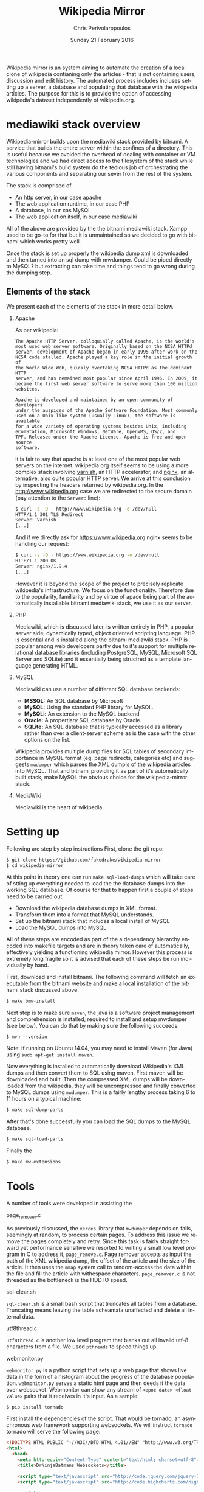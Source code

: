 #+TITLE:       Wikipedia Mirror
#+AUTHOR:      Chris Perivolaropoulos
#+DATE:        Sunday 21 February 2016
#+EMAIL:       cperivol@csail.mit.edu
#+DESCRIPTION: Automated building of a local wikipedia mirror.
#+KEYWORDS:
#+LANGUAGE:    en
#+OPTIONS:     H:2 num:t toc:t \n:nil @:t ::t |:t ^:t f:t TeX:t
#+STARTUP:     showall

Wikipedia mirror is an system aiming to automate the creation of a
local clone of wikipedia contianing only the articles - that is not
containing users, discussion and edit history. The automated process
includes incluses setting up a server, a database and populating
that database with the wikipedia articles. The purpose for this is
to provide the option of accessing wikipedia's dataset independently
of wikipedia.org.

* mediawiki stack overview

  Wikipedia-mirror builds upon the mediawiki stack provided by
  bitnami. A service that builds the entire server within the
  confines of a directory. This is useful because we avoided the
  overhead of dealing with container or VM technologies and we had
  direct access to the filesystem of the stack while still having
  bitnami's build system do the tedious job of orchestrating the
  various components and separating our sever from the rest of the
  system.

  The stack is comprised of

  - An http server, in our case apache
  - The web application runtime, in our case PHP
  - A database, in our cas MySQL
  - The web application itself, in our case mediawiki

  All of the above are provided by the the bitnami mediawiki stack.
  Xampp used to be go-to for that but it is unmaintained so we decided
  to go with bitnami which works pretty well.

  Once the stack is set up properly the wikipedia dump xml is
  downloaded and then turned into an sql dump with mwdumper. Could be
  piped directly to MySQL? but extracting can take time and things
  tend to go wrong during the dumping step.

** Elements of the stack
   # copy the shit out of wikipedia

   We present each of the elements of the stack in more detail below.

*** Apache

    As per wikipedia:

    #+BEGIN_EXAMPLE
      The Apache HTTP Server, colloquially called Apache, is the world's
      most used web server software. Originally based on the NCSA HTTPd
      server, development of Apache began in early 1995 after work on the
      NCSA code stalled. Apache played a key role in the initial growth of
      the World Wide Web, quickly overtaking NCSA HTTPd as the dominant HTTP
      server, and has remained most popular since April 1996. In 2009, it
      became the first web server software to serve more than 100 million
      websites.

      Apache is developed and maintained by an open community of developers
      under the auspices of the Apache Software Foundation. Most commonly
      used on a Unix-like system (usually Linux), the software is available
      for a wide variety of operating systems besides Unix, including
      eComStation, Microsoft Windows, NetWare, OpenVMS, OS/2, and
      TPF. Released under the Apache License, Apache is free and open-source
      software.
    #+END_EXAMPLE

    it is fair to say that apache is at least one of the most popular
    web servers on the internet. wikipedia.org itself seems to be
    using a more complex stack involving [[https://en.wikipedia.org/wiki/Varnish_(software)][varnish]], an HTTP accelerator,
    and [[https://en.wikipedia.org/wiki/Nginx][nginx]], an alternative, also quite popular HTTP server. We
    arrive at this conclusion by inspecting the headers returned by
    wikipedia.org. In the http://www.wikipedia.org case we are
    redirected to the secure domain (pay attention to the =Server:=
    line):

    #+BEGIN_SRC sh
      $ curl -s -D - http://www.wikipedia.org -o /dev/null
      HTTP/1.1 301 TLS Redirect
      Server: Varnish
      [...]
    #+END_SRC

    And if we directly ask for https://www.wikipedia.org nginx seems
    to be handling our request:

    #+BEGIN_SRC sh
      $ curl -s -D - https://www.wikipedia.org -o /dev/null
      HTTP/1.1 200 OK
      Server: nginx/1.9.4
      [...]
    #+END_SRC

    However it is beyond the scope of the project to precisely
    replicate wikipedia's infrastructure. We focus on the
    functionality. Therefore due to the popularity, familiarity and by
    virtue of apace being part of the automatically installable
    bitnami mediawiki stack, we use it as our server.

*** PHP

    Mediawiki, which is discussed later, is written entirely in PHP, a
    popular server side, dynamically typed, object oriented scripting
    language. PHP is essential and is installed along the bitnami
    mediawiki stack. PHP is popular among web developers partly due to
    it's support for multiple relational database libraries (including
    PostgreSQL, MySQL, Microsoft SQL Server and SQLite) and it
    essentially being structred as a template language generating
    HTML.

*** MySQL

    Mediawiki can use a number of different SQL database backends:

    - *MSSQL:* An SQL database by Microsoft
    - *MySQL:* Using the standard PHP library for MySQL.
    - *MySQLi:* An extension to the MySQL backend
    - *Oracle:* A propertiary SQL database by Oracle.
    - *SQLite:* An SQL database that is typically accessed as a
      library rather than over a client-server scheme as is the case
      with the other options on the list.

    Wikipedia provides multiple dump files for SQL tables of secondary
    importance in MySQL format (eg. page redirects, categories etc)
    and suggests =mwdumper= which parses the XML dumpls of the
    wikipedia articles into MySQL. That and bitnami providing it as
    part of it's automatically built stack, make MySQL the obvious
    choice for the wikipedia-mirror stack.

*** MediaWiki

    Mediawiki is the heart of wikipedia.

* Setting up

  Following are step by step instructions First, clone the git repo:

  #+BEGIN_SRC sh
    $ git clone https://github.com/fakedrake/wikipedia-mirror
    $ cd wikipedia-mirror
  #+END_SRC

  At this point in theory one can run =make sql-load-dumps= which
  will take care of stting up everything needed to load the the
  database dumps into the working SQL database. Of course for that to
  happen first a couple of steps need to be carried out:

  - Download the wikipedia database dumps in XML format.
  - Transform them into a format that MySQL understands.
  - Set up the bitnami stack that includes a local install of MySQL
  - Load the MySQL dumps into MySQL

  All of these steps are encoded as part of the a dependency
  hierarchy encoded into makefile targets and are in theory taken
  care of automatically, effectively yielding a functioning wikipedia
  mirror. However this process is extremely long fragile so it is
  advised that each of these steps be run individually by hand.

  First, download and install bitnami. The following command will
  fetch an executable from the bitnami website and make a local
  installation of the bitnami stack discussed above:

  #+BEGIN_SRC sh
    $ make bmw-install
  #+END_SRC

  Next step is to make sure =maven=, the java is a software project
  management and comprehension is installed, required to install and
  setup mwdumper (see below). You can do that by making sure the
  following succeeds:

  #+BEGIN_SRC text
    $ mvn --version
  #+END_SRC

  Note: if running on Ubuntu 14.04, you may need to install Maven
  (for Java) using =sudo apt-get install maven=.

  Now everything is installed to automatically download Wikipedia's
  XML dumps and then convert them to SQL using maven. First maven
  will be downloaded and built. Then the compressed XML dumps will be
  downloaded from the wikipedia, they will be uncompressed and
  finally converted to MySQL dumps using =mwdumper=. This is a fairly
  lengthy process taking 6 to 11 hours on a typical machine:

  #+BEGIN_SRC sh
    $ make sql-dump-parts
  #+END_SRC

  After that's done successfully you can load the SQL dumps to the
  MySQL database.

  #+BEGIN_SRC sh
    $ make sql-load-parts
  #+END_SRC

  Finally the

  #+BEGIN_SRC sh
    $ make mw-extensions
  #+END_SRC

* Tools

  A number of tools were developed in assisting the

*** page_remover.c

    As previously discussed, the =xerces= library that =mwdumper=
    depends on fails, seemingly at random, to process certain
    pages. To address this issue we remove the pages completely and
    retry. Since this task is fairly straight forward yet performance
    sensitive we resorted to writing a small low level program in C to
    address it, =page_remove.c=. Page remover accepts as input the
    path of the XML wikipedia dump, the offset of the article and the
    size of the article. It then uses the =mmap= system call to
    random-access the data within the file and fill the article with
    withespace characters. =page_remover.c= is not threaded as the
    bottleneck is the HDD IO speed.

*** sql-clear.sh

    =sql-clear.sh= is a small bash script that truncates all tables
    from a database. Truncating means leaving the table scheamata
    unaffected and delete all internal data.

*** utf8thread.c

    =utf8thread.c= is another low level program that blanks out all
    invalid utf-8 characters from a file. We used =pthreads= to speed
    things up.

*** webmonitor.py

    =webmonitor.py= is a python script that sets up a web page that
    shows live data in the form of a histogram about the progress of
    the database population. =webmonitor.py= serves a static html page
    and then deeds it the data over websocket. Webmonitor can show any
    stream of =<epoc date> <float value>= pairs that it receives in
    it's input. As a sample:

    #+BEGIN_SRC sh
    $ pip install tornado
    #+END_SRC

    First install the dependencies of the script. That would be
    tornado, an asynchronous web framework supporting websockets. We
    will instruct =tornado= tornado will serve the following page:

    #+BEGIN_SRC html
      <!DOCTYPE HTML PUBLIC "-//W3C//DTD HTML 4.01//EN" "http://www.w3.org/TR/html4/strict.dtd">
      <html>
        <head>
          <meta http-equiv="Content-Type" content="text/html; charset=utf-8">
          <title>DrNinjaBatmans Websockets</title>

          <script type="text/javascript" src="http://code.jquery.com/jquery-1.10.1.js"></script>
          <script type="text/javascript" src="http://code.highcharts.com/highcharts.js"></script>

          <script>
           var chart; // global
           var url = location.hostname + ':' + (parseInt(location.port));
           var ws = new WebSocket('ws://' + url + '/websocket');
           ws.onmessage = function(msg) {
               add_point(msg.data);
           };

           // ws.onclose = function() { alert('Connection closed.'); };

           var add_point = function(point) {
               var series = chart.series[0],
    	       shift = series.data.length > %d;

               chart.series[0].addPoint(eval(point), true, shift);
           };

           $(document).ready(function() {
               chart = new Highcharts.Chart(JSON.parse('%s'));
           });
          </script>

        </head>
        <body>
            <div id="container" style="width: 800px; height: 400px; margin: 0 auto"></div>
        </body>
      </html>
    #+END_SRC

    In essence this page expects to read a stream of values from a
    websocket at =ws://localhost:8888/hostname= -- although it is
    smart enough to change the =localhost:8888= if you are serving
    this to another location -- and plot them in real time using
    =highcharts.js=.

    The attentive reader may notice that the above is not quite HTML
    but rather a python formatted string. That is for two
    reasones. First because the script handles the configuration (see
    =chart = new Highcharts.Chart(JSON.parse('%s'));=). Second because
    the width of the graph will is calulated at page load time and the
    plot needs to be shifted to only show the most recent points.

    #+BEGIN_SRC sh
      $ for i in {1..100}; do echo $i;  sleep  1; done | \
          awk -oL "{print \$1/100}" | \
          python webmonitor.py
    #+END_SRC

    This will produce, in 1 second intervals, numbers from 1
    to 100. Then it normalizes them using =awk= and feeds them to
    webmonitor. After this command executes we can open the browser
    and then navigate to =localhost:8888=.

    # XXX: Screenshot

    We utilize this to remotely monitor the total size of data that
    =mysql= consumes.

*** xml-parse.sh

* Mediawiki Extensions

  For mediawiki to act like wikipedia a number of extensions are
  required. The installation process of such extensions is not
  automated or streamline. To automatically manage this complexity a
  mechanism is provided for declaratively installing extensions.  To
  add support for an extension to wikipediabase one needs to add the
  following code in =Makefile.mwextnesions= (modifying accordingly):

  #+BEGIN_SRC makefile
    MW_EXTENSIONS += newextension
    mw-newextension-url = url/to/new/extnesion/package.tar.gz
    mw-newextension-php = NewExtensionFile.php
    mw-newextension-config = '$$phpConfigVariable = "value";'
  #+END_SRC

  And wikipedia-mirror will take care of checking if the extension
  is already installed and if not it will put the right files in the
  right place and edit the appropriate configuration files. The
  entry points for managing extensions are (provided that the name
  of the registered extension is newextension):

  #+BEGIN_SRC sh
    make mw-print-registered-extensions # Output a list of the registed extensions
    make mw-newextension-enable         # Install and/or enable the extension
    make mw-newextension-reinstall      # Reinstall an extension
    make mw-newextension-disable        # Disable the extension
    make mw-newextension-clean          # Remove the extension
  #+END_SRC

  All registered extensions will be installed and enabled when
  wikipedia-mirror is built.

* Dumps

  Wikipedia provides monthly dumps of all it's databases. The bulk of
  the dumps come in XML format and they need to be encoded into MySQL
  to be loaded into the wikipedia-mirror database. There are more
  than one ways to do that.

** PHP script

   # TODO: provide link
   Mediawiki ships with a utility for importing the XML
   dumps. However it's use for importing a full blown wikipedia
   mirror is discouraged due to performance tradeoffs. Instead other
   tools like mwdumper are recommended that transform the XML dump
   into MySQL queries that populate the database.

** mwdumper

   The recomended tool for translating the XML dumps into MySQL code
   is mwdumper. Mwdumper is written in java and is shipped separately
   from mediawiki.

*** Xml sanitizer

*** Article dropper

* The xerces bug

  #+INCLUDE: xerces.org
* Automation

  Creating a wikipedia mirror may seem like a straight forward task
  but it involves many caveats, nuances and repetitive tasks. Multiple
  methods of autmoation were employed to carry out the wide variety of
  tasks involved into the process.

** Makefiles / laziness

   The most important part of wikipedia-mirror automation is the
   =make= build system. Make is a build system whereby one can declare
   required files (targets), dependencies for them, and a set of shell
   commands that will build those targets. Each target is essentially
   a finite state machine with two states:

   - A file that exists and is up to date with it's dependencies and
   - A file that either doesn't exist or it's modification date is
     older than that of at leas one of it's dependencies.

   And a sequence of shell commands to transition from the latter to
   the former state.

   For example, save the following as =Makefile= in a project that
   contains the files =foo.c=, =foo.h=, =bar.c= and =bar.h=:

   #+BEGIN_SRC makefile
     foo.o: foo.c foo.h
   	  gcc foo.c -c -o foo.o

     bar.o: bar.c
         gcc bar.c -c -o bar.o

     foobar: foo.o bar.o
   	  gcc foo.o bar.o -o foobar
   #+END_SRC

   this means that to build =foobar= we need =foo.o= and =bar.o=. And
   to build =foo.o= and =bar.o= we need =foo.c= and =foo.h=, and
   =bar.c= and =bar.h= respectively. We also provide commands for
   building =foo.o=, =bar.o= and =foobar=, which are

   - =gcc foo.c -c -o foo.o=
   - =gcc bar.c -c -o bar.o=
   - and =gcc foo.o bar.o -o foobar=

   respectively. Notice that there are no rules for the =.c= and =.h=
   files. That is because =make= should fail if they are not
   present. So if we run =make foobar=, make will check for =foobar='s
   existence and modification date. If foobar is missing or it's
   modification date is earlier than it's deopendecies' (ie =foo.o=
   and =bar.o=) it will be rebuilt. If any dependecies are missing the
   same logic is applied to that. This way if we build foobar once,
   and then edit =bar.c= and rerun =make foobar=, =make= will
   recursively deduce that

   - =bar.o= is out of date with respect to it's dependency =bar.c=
   - When =bar.o= is rebuilt it now has a more recent modification
     date than =foobar= and therefore the latter is out of date with
     respect to it's dependency =bar.o= so it needs to be rebuilt.

   This way make can infer a near optimal strategy for building each
   time the minimum amount of required targets.

   Now that we made the basic logic of =make= clear let's dive into
   some basic features that make our life easier.

*** Phony targets

    Some tasks do not result in a file and thay need to be run every
    time =make= encounters them in the dependency tree. For this we
    have the special keywork =.PHONY:=. Here is an example.

    #+BEGIN_SRC makefile
      .PHONY:
      clean:
    	  rm -rf *
    #+END_SRC

    This tells make that no file named =clean= will emerge from
    running =rm -rf *=, and also that even if an up-to-date file named
    =clean= exists, this target is to be run regardless.

    It is worth noting that phony dependencies will always render the
    dependent target out-of-date. For example:

    #+BEGIN_SRC makefile
      .PHONY:
      say-hello:
    	  echo "hello"

      test.txt: say-hello
    	  touch test.txt
    #+END_SRC

    When =touch test.txt= will be run *every* time we run =make
    test.txt= simply becaus make can not be sure that the phony target
    =say-hello= did not change anything important for =test.txt=. For
    this reason phony targets are only meant for user facing tasks.

*** Variables

    =makefiles= can have variables defined in a variety of ways. Some
    cases that are being made use of in wikiepedia-mirror are
    presented below.


**** COMMENT Recursively expanded variables

     #+BEGIN_SRC makefile
      OBJCETS = foo.o bar.o

      show:
          echo $(OBJECTS)
     #+END_SRC

     Running =make show= wil print =foo.o bar.o= to the console. All
     variables are substituted for their value by wrapping the
     variable name in parentheses and prefixing the dolear sign
     (=$=). Makefile variables have no type, reference of the
     variables is equivalent to simpe string substitution, much like
     it is in unix shell scripting.

     Variabales defined using a simple equal =\== sign are recursively
     expanded. This means that after the variable name is substituted
     for the variable content a recursive process keeps expanding
     emergent variables. This can make variable expansion a very
     powerful tool. For example:

     #+BEGIN_SRC makefile
       library = foo

       foo-libs = -lfoo
       foo-includes = -I./include/foo

       bar-libs = -lbar
       bar-includes = -I./include/bar

       libs = $($(library)-libs)
       includes = $($(library)-includes)

       waz:
     	  gcc waz.c $(includes) $(libs)
     #+END_SRC

     To demonstrate:

     #+BEGIN_SRC sh
       $ make --just-print
       gcc waz.c -I./include/foo -lfoo
     #+END_SRC

     The expansion that took place step by step are

     #+BEGIN_SRC makefile
       gcc waz.c $(includes) $(libs)
       gcc waz.c $($(library)-includes) $($(library)-libs)
       gcc waz.c $(foo-includes) $(foo-libs)
       gcc waz.c -I./include/foo -lfoo
     #+END_SRC

     Notice how variable names were themselves constructed.

     Variables can also be defined at the command so in this
     particular example we could easily switch to the =bar= library:

     #+BEGIN_SRC sh
       $ make --just-print library=bar
       gcc waz.c -I./include/bar -lbar
     #+END_SRC

**** Simple variables

     Sometimes it is not desirable for variables to be expanded
     indefinitely:

     #+BEGIN_SRC makefile
       kurma = the world $(support1)
       animal1 = four elephants
       animal2 = tortoise
       support1 = supported by $(animal1) $(support2)
       support2 = supported by a $(animal2) $(support2)

       all:
     	  echo $(kurma)
     #+END_SRC

     So what would makefile have said to Bertrand Russell [refrence] (or
     whoever)?

     #+BEGIN_SRC sh
       $ make --just-print
       Makefile:5: *** Recursive variable `support2' references itself (eventually).  Stop.
     #+END_SRC

     So in a way the variable system of make is total [reference]. As
     the hindus "solved" this problem so can we in makefiles:

     #+BEGIN_SRC makefile
       kurma = the world $(support1)
       animal1 = four elephants
       animal2 = tortoise
       support1 = supported by $(animal1) $(support2)
       support2 := supported by a $(animal2) $(support2)

       all:
          echo $(kurma)
     #+END_SRC

     And when we run make we get:

     #+BEGIN_SRC sh
       make --just-print
       echo the world supported by four elephants supported by a tortoise
     #+END_SRC

     So basically =support2= is removed from scope when the =support2=
     variable is substituted.

**** Automatic variables

     Makefile also defines some contextual variables that are
     defined. The automatic variables defined by gnu make are the
     following

     - =$@=: The file name of the target of the rule. If the target is
       an archive member, then =$@= is the name of the archive
       file. In a pattern rule that has multiple targets (see
       Introduction to Pattern Rules), =$@= is the name of
       whichever target caused the rule's recipe to be run.
     - =$%=: The target member name, when the target is an archive
       member. See Archives. For example, if the target is
       foo.a(bar.o) then =%%= is bar.o and =$@= is
       foo.a. =$%= is empty when the target is not an archive member.
     - =$<=: The name of the first prerequisite. If the target got its
       recipe from an implicit rule, this will be the first prerequisite
       added by the implicit rule (see Implicit Rules).
     - =$?=: The names of all the prerequisites that are newer than
       the target, with spaces between them. For prerequisites which
       are archive members, only the named member is used (see
       Archives).
     - =$^=: The names of all the prerequisites, with spaces between
       them. For prerequisites which are archive members, only the
       named member is used (see Archives). A target has only one
       prerequisite on each other file it depends on, no matter how
       many times each file is listed as a prerequisite. So if you
       list a prerequisite more than once for a target, the value of
       $^ contains just one copy of the name. This list does not
       contain any of the order-only prerequisites; for those see the
       =$|= variable, below.
     - =$+=: This is like =$^=, but prerequisites listed more
       than once are duplicated in the order they were listed in the
       makefile. This is primarily useful for use in linking commands
       where it is meaningful to repeat library file names in a
       particular order.
     - =$|= The names of all the order-only prerequisites, with spaces
       between them.
     - =$*=: The stem with which an implicit rule matches (see How
       Patterns Match). If the target is dir/a.foo.b and the target
       pattern is a.%.b then the stem is dir/foo. The stem is useful
       for constructing names of related files. In a static pattern
       rule, the stem is part of the file name that matched the =%= in
       the target pattern. In an explicit rule, there is no stem; so
       =$*= cannot be determined in that way. Instead, if the target
       name ends with a recognized suffix (see Old-Fashioned Suffix
       Rules), =$*= is set to the target name minus the suffix. For
       example, if the target name is =foo.c=, then =$*= is set to
       =foo=, since =.c= is a suffix. GNU make does this bizarre thing
       only for compatibility with other implementations of make. You
       should generally avoid using =$*= except in implicit rules or
       static pattern rules. If the target name in an explicit rule
       does not end with a recognized suffix, =$*= is set to the empty
       string for that rule.


*** Functions


** Bitnami
* Performance

** Compile time

   Compile time includes the time it takes for:

   - Downloading all the components of a wikipedia server
   - The bitnami stack
     - mwdumper
     - mediawiki-extensions
     - Installing and building those components (~1 min)
     - Downloading the wikipedia dumps
     - Preprocessing the dumps (~10 mins)
     - Populating the mysql database (~10 days)

       # TODO: insert ashmore specifics
       Builds were done on Infolab's Ashmore. The system's specs are
       quite high end but the bottleneck was the disk IO so less than 1%
       of the rest of the available resources were used during the MySQL
       database population.

*** Attempts to optimizing MySQL

** Runtime

   Runtime of wikipedia mirror turned out to be too slow to be useful
   and therefore the project was eventually abandoned. Namely for the
   full wikipedia dump of July 2014 the load time for the Barack
   Obama, not taking advantage of caching was at the order of ~30s.

* Appendix (script sources)

  #+INCLUDE: sources.org
